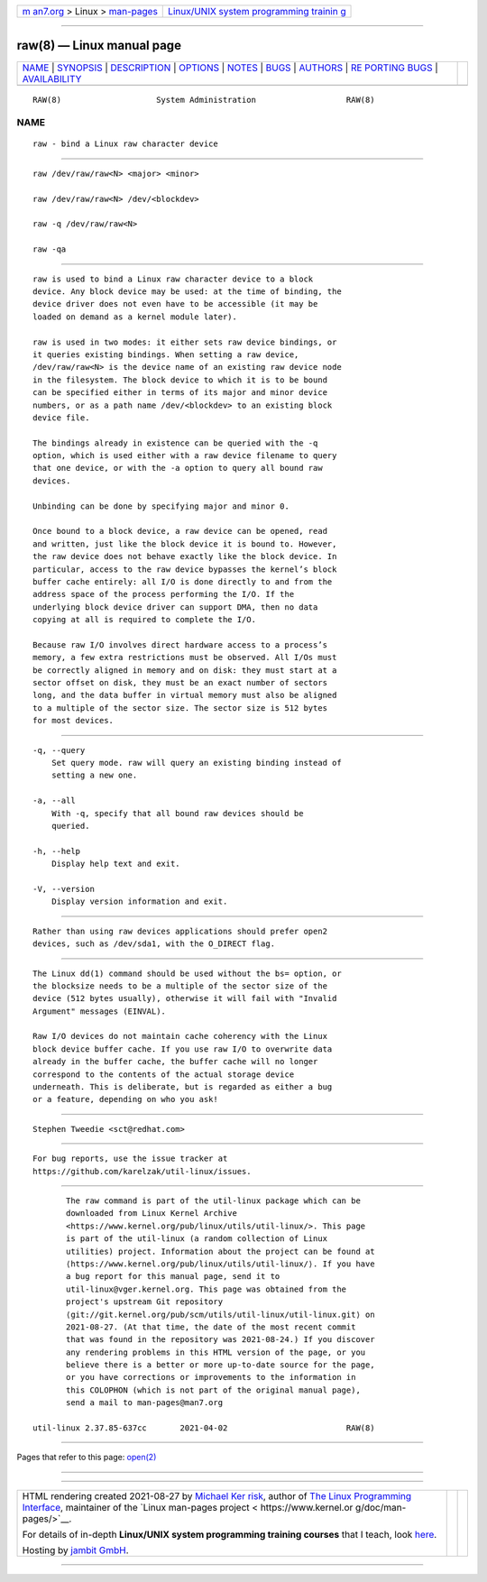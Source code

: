 .. container:: page-top

.. container:: nav-bar

   +----------------------------------+----------------------------------+
   | `m                               | `Linux/UNIX system programming   |
   | an7.org <../../../index.html>`__ | trainin                          |
   | > Linux >                        | g <http://man7.org/training/>`__ |
   | `man-pages <../index.html>`__    |                                  |
   +----------------------------------+----------------------------------+

--------------

raw(8) — Linux manual page
==========================

+-----------------------------------+-----------------------------------+
| `NAME <#NAME>`__ \|               |                                   |
| `SYNOPSIS <#SYNOPSIS>`__ \|       |                                   |
| `DESCRIPTION <#DESCRIPTION>`__ \| |                                   |
| `OPTIONS <#OPTIONS>`__ \|         |                                   |
| `NOTES <#NOTES>`__ \|             |                                   |
| `BUGS <#BUGS>`__ \|               |                                   |
| `AUTHORS <#AUTHORS>`__ \|         |                                   |
| `RE                               |                                   |
| PORTING BUGS <#REPORTING_BUGS>`__ |                                   |
| \|                                |                                   |
| `AVAILABILITY <#AVAILABILITY>`__  |                                   |
+-----------------------------------+-----------------------------------+
| .. container:: man-search-box     |                                   |
+-----------------------------------+-----------------------------------+

::

   RAW(8)                    System Administration                   RAW(8)

NAME
-------------------------------------------------

::

          raw - bind a Linux raw character device


---------------------------------------------------------

::

          raw /dev/raw/raw<N> <major> <minor>

          raw /dev/raw/raw<N> /dev/<blockdev>

          raw -q /dev/raw/raw<N>

          raw -qa


---------------------------------------------------------------

::

          raw is used to bind a Linux raw character device to a block
          device. Any block device may be used: at the time of binding, the
          device driver does not even have to be accessible (it may be
          loaded on demand as a kernel module later).

          raw is used in two modes: it either sets raw device bindings, or
          it queries existing bindings. When setting a raw device,
          /dev/raw/raw<N> is the device name of an existing raw device node
          in the filesystem. The block device to which it is to be bound
          can be specified either in terms of its major and minor device
          numbers, or as a path name /dev/<blockdev> to an existing block
          device file.

          The bindings already in existence can be queried with the -q
          option, which is used either with a raw device filename to query
          that one device, or with the -a option to query all bound raw
          devices.

          Unbinding can be done by specifying major and minor 0.

          Once bound to a block device, a raw device can be opened, read
          and written, just like the block device it is bound to. However,
          the raw device does not behave exactly like the block device. In
          particular, access to the raw device bypasses the kernel’s block
          buffer cache entirely: all I/O is done directly to and from the
          address space of the process performing the I/O. If the
          underlying block device driver can support DMA, then no data
          copying at all is required to complete the I/O.

          Because raw I/O involves direct hardware access to a process’s
          memory, a few extra restrictions must be observed. All I/Os must
          be correctly aligned in memory and on disk: they must start at a
          sector offset on disk, they must be an exact number of sectors
          long, and the data buffer in virtual memory must also be aligned
          to a multiple of the sector size. The sector size is 512 bytes
          for most devices.


-------------------------------------------------------

::

          -q, --query
              Set query mode. raw will query an existing binding instead of
              setting a new one.

          -a, --all
              With -q, specify that all bound raw devices should be
              queried.

          -h, --help
              Display help text and exit.

          -V, --version
              Display version information and exit.


---------------------------------------------------

::

          Rather than using raw devices applications should prefer open2
          devices, such as /dev/sda1, with the O_DIRECT flag.


-------------------------------------------------

::

          The Linux dd(1) command should be used without the bs= option, or
          the blocksize needs to be a multiple of the sector size of the
          device (512 bytes usually), otherwise it will fail with "Invalid
          Argument" messages (EINVAL).

          Raw I/O devices do not maintain cache coherency with the Linux
          block device buffer cache. If you use raw I/O to overwrite data
          already in the buffer cache, the buffer cache will no longer
          correspond to the contents of the actual storage device
          underneath. This is deliberate, but is regarded as either a bug
          or a feature, depending on who you ask!


-------------------------------------------------------

::

          Stephen Tweedie <sct@redhat.com>


---------------------------------------------------------------------

::

          For bug reports, use the issue tracker at
          https://github.com/karelzak/util-linux/issues.


-----------------------------------------------------------------

::

          The raw command is part of the util-linux package which can be
          downloaded from Linux Kernel Archive
          <https://www.kernel.org/pub/linux/utils/util-linux/>. This page
          is part of the util-linux (a random collection of Linux
          utilities) project. Information about the project can be found at
          ⟨https://www.kernel.org/pub/linux/utils/util-linux/⟩. If you have
          a bug report for this manual page, send it to
          util-linux@vger.kernel.org. This page was obtained from the
          project's upstream Git repository
          ⟨git://git.kernel.org/pub/scm/utils/util-linux/util-linux.git⟩ on
          2021-08-27. (At that time, the date of the most recent commit
          that was found in the repository was 2021-08-24.) If you discover
          any rendering problems in this HTML version of the page, or you
          believe there is a better or more up-to-date source for the page,
          or you have corrections or improvements to the information in
          this COLOPHON (which is not part of the original manual page),
          send a mail to man-pages@man7.org

   util-linux 2.37.85-637cc       2021-04-02                         RAW(8)

--------------

Pages that refer to this page: `open(2) <../man2/open.2.html>`__

--------------

--------------

.. container:: footer

   +-----------------------+-----------------------+-----------------------+
   | HTML rendering        |                       | |Cover of TLPI|       |
   | created 2021-08-27 by |                       |                       |
   | `Michael              |                       |                       |
   | Ker                   |                       |                       |
   | risk <https://man7.or |                       |                       |
   | g/mtk/index.html>`__, |                       |                       |
   | author of `The Linux  |                       |                       |
   | Programming           |                       |                       |
   | Interface <https:     |                       |                       |
   | //man7.org/tlpi/>`__, |                       |                       |
   | maintainer of the     |                       |                       |
   | `Linux man-pages      |                       |                       |
   | project <             |                       |                       |
   | https://www.kernel.or |                       |                       |
   | g/doc/man-pages/>`__. |                       |                       |
   |                       |                       |                       |
   | For details of        |                       |                       |
   | in-depth **Linux/UNIX |                       |                       |
   | system programming    |                       |                       |
   | training courses**    |                       |                       |
   | that I teach, look    |                       |                       |
   | `here <https://ma     |                       |                       |
   | n7.org/training/>`__. |                       |                       |
   |                       |                       |                       |
   | Hosting by `jambit    |                       |                       |
   | GmbH                  |                       |                       |
   | <https://www.jambit.c |                       |                       |
   | om/index_en.html>`__. |                       |                       |
   +-----------------------+-----------------------+-----------------------+

--------------

.. container:: statcounter

   |Web Analytics Made Easy - StatCounter|

.. |Cover of TLPI| image:: https://man7.org/tlpi/cover/TLPI-front-cover-vsmall.png
   :target: https://man7.org/tlpi/
.. |Web Analytics Made Easy - StatCounter| image:: https://c.statcounter.com/7422636/0/9b6714ff/1/
   :class: statcounter
   :target: https://statcounter.com/
